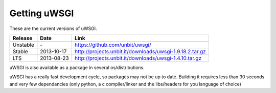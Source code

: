 Getting uWSGI
=============

These are the current versions of uWSGI.

========  ==========  ===================================================
Release   Date        Link
========  ==========  ===================================================
Unstable  \-          https://github.com/unbit/uwsgi/
Stable    2013-10-17  http://projects.unbit.it/downloads/uwsgi-1.9.18.2.tar.gz
LTS       2013-08-23  http://projects.unbit.it/downloads/uwsgi-1.4.10.tar.gz
========  ==========  ===================================================

uWSGI is also available as a package in several os/distributions.

uWSGI has a really fast development cycle, so packages may not be up to date. Building it requires less than 30 seconds
and very few dependancies (only python, a c compiler/linker and the libs/headers for you language of choice)
